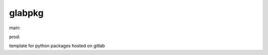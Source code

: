 ========================
glabpkg
========================

.. {# pkglts, doc

.. image:: https://revesansparole.gitlab.io/glabpkg/_images/badge_pkging_pip.svg
    :alt: PyPI version
    :target: https://pypi.org/project/glabpkg/4.0.0/

.. image:: https://revesansparole.gitlab.io/glabpkg/_images/badge_pkging_conda.svg
    :alt: Conda version
    :target: https://anaconda.org/revesansparole/glabpkg

.. image:: https://revesansparole.gitlab.io/glabpkg/_images/badge_doc.svg
    :alt: Documentation status
    :target: https://revesansparole.gitlab.io/glabpkg/

.. image:: https://badge.fury.io/py/glabpkg.svg
    :alt: PyPI version
    :target: https://badge.fury.io/py/glabpkg

.. #}
.. {# pkglts, glabpkg_dev, after doc

main: |main_build|_ |main_coverage|_

.. |main_build| image:: https://gitlab.com/revesansparole/glabpkg/badges/main/pipeline.svg
.. _main_build: https://gitlab.com/revesansparole/glabpkg/commits/main

.. |main_coverage| image:: https://gitlab.com/revesansparole/glabpkg/badges/main/coverage.svg
.. _main_coverage: https://gitlab.com/revesansparole/glabpkg/commits/main

prod: |prod_build|_ |prod_coverage|_

.. |prod_build| image:: https://gitlab.com/revesansparole/glabpkg/badges/prod/pipeline.svg
.. _prod_build: https://gitlab.com/revesansparole/glabpkg/commits/prod

.. |prod_coverage| image:: https://gitlab.com/revesansparole/glabpkg/badges/prod/coverage.svg
.. _prod_coverage: https://gitlab.com/revesansparole/glabpkg/commits/prod
.. #}

template for python packages hosted on gitlab


